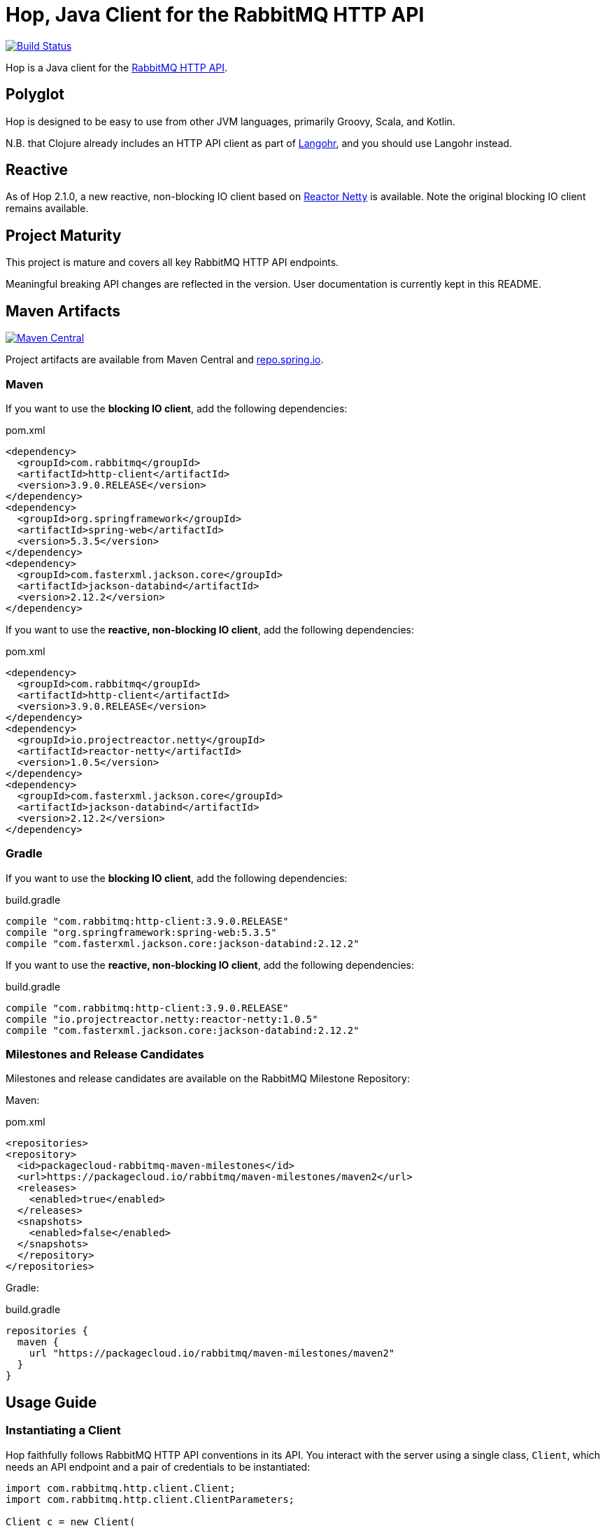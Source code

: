 :rabbitmq-version: 3.8.14
:hop-version: 3.9.0.RELEASE
:spring-version: 5.3.5
:jackson-version: 2.12.2
:reactor-netty-version: 1.0.5
:http-client-version: 4.5.13
:okhttp-version: 3.14.9

= Hop, Java Client for the RabbitMQ HTTP API

image:https://github.com/rabbitmq/hop/workflows/Build%20(Linux)/badge.svg?branch=master["Build Status", link="https://github.com/rabbitmq/hop/actions?query=workflow%3A%22Build+%28Linux%29%22+branch%3Amaster"]

Hop is a Java client for the
https://raw.githack.com/rabbitmq/rabbitmq-server/v{rabbitmq-version}/deps/rabbitmq_management/priv/www/api/index.html[RabbitMQ HTTP API].


== Polyglot

Hop is designed to be easy to use from other JVM languages, primarily Groovy,
Scala, and Kotlin.

N.B. that Clojure already includes an HTTP API client as part of
http://clojurerabbitmq.info[Langohr], and you should use Langohr instead.

== Reactive

As of Hop 2.1.0, a new reactive, non-blocking IO client based on https://projectreactor.io/[Reactor Netty]
is available. Note the original blocking IO client remains available.

== Project Maturity

This project is mature and covers all key RabbitMQ HTTP API endpoints.

Meaningful breaking API changes are reflected in the version.
User documentation is currently kept in this README.

== Maven Artifacts

image:https://maven-badges.herokuapp.com/maven-central/com.rabbitmq/http-client/badge.svg["Maven Central", link="https://maven-badges.herokuapp.com/maven-central/com.rabbitmq/http-client"]

Project artifacts are available from Maven Central and https://repo.spring.io[repo.spring.io].

=== Maven

If you want to use the **blocking IO client**, add the following dependencies:

.pom.xml
[source,xml,subs="attributes,specialcharacters"]
----
<dependency>
  <groupId>com.rabbitmq</groupId>
  <artifactId>http-client</artifactId>
  <version>{hop-version}</version>
</dependency>
<dependency>
  <groupId>org.springframework</groupId>
  <artifactId>spring-web</artifactId>
  <version>{spring-version}</version>
</dependency>
<dependency>
  <groupId>com.fasterxml.jackson.core</groupId>
  <artifactId>jackson-databind</artifactId>
  <version>{jackson-version}</version>
</dependency>
----

If you want to use the **reactive, non-blocking IO client**, add the following dependencies:

.pom.xml
[source,xml,subs="attributes,specialcharacters"]
----
<dependency>
  <groupId>com.rabbitmq</groupId>
  <artifactId>http-client</artifactId>
  <version>{hop-version}</version>
</dependency>
<dependency>
  <groupId>io.projectreactor.netty</groupId>
  <artifactId>reactor-netty</artifactId>
  <version>{reactor-netty-version}</version>
</dependency>
<dependency>
  <groupId>com.fasterxml.jackson.core</groupId>
  <artifactId>jackson-databind</artifactId>
  <version>{jackson-version}</version>
</dependency>
----

=== Gradle

If you want to use the **blocking IO client**, add the following dependencies:

.build.gradle
[source,groovy,subs="attributes,specialcharacters"]
----
compile "com.rabbitmq:http-client:{hop-version}"
compile "org.springframework:spring-web:{spring-version}"
compile "com.fasterxml.jackson.core:jackson-databind:{jackson-version}"
----

If you want to use the **reactive, non-blocking IO client**, add the following dependencies:

.build.gradle
[source,groovy,subs="attributes,specialcharacters"]
----
compile "com.rabbitmq:http-client:{hop-version}"
compile "io.projectreactor.netty:reactor-netty:{reactor-netty-version}"
compile "com.fasterxml.jackson.core:jackson-databind:{jackson-version}"
----

=== Milestones and Release Candidates

Milestones and release candidates are available on the RabbitMQ Milestone Repository:

Maven:

.pom.xml
[source,xml,subs="attributes,specialcharacters"]
----
<repositories>
<repository>
  <id>packagecloud-rabbitmq-maven-milestones</id>
  <url>https://packagecloud.io/rabbitmq/maven-milestones/maven2</url>
  <releases>
    <enabled>true</enabled>
  </releases>
  <snapshots>
    <enabled>false</enabled>
  </snapshots>
  </repository>
</repositories>
----

Gradle:

.build.gradle
[source,groovy,subs="attributes,specialcharacters"]
----
repositories {
  maven {
    url "https://packagecloud.io/rabbitmq/maven-milestones/maven2"
  }
}
----

== Usage Guide

=== Instantiating a Client

Hop faithfully follows RabbitMQ HTTP API conventions in its API. You interact with the server
using a single class, `Client`, which needs an API endpoint and
a pair of credentials to be instantiated:

[source,java]
----
import com.rabbitmq.http.client.Client;
import com.rabbitmq.http.client.ClientParameters;

Client c = new Client(
  new ClientParameters()
    .url("http://127.0.0.1:15672/api/")
    .username("guest")
    .password("guest")
);
----

=== HTTP Layer

The HTTP layer used by the `Client` is pluggable. The `Client(ClientParameters)` constructor
uses standard JDK HTTP facilities by default, but
https://hc.apache.org/[Apache HTTP Components] and https://square.github.io/okhttp/[OkHttp]
are also supported.

==== Apache HTTP Components

To use Apache HTTP Components, use an `HttpComponentsRestTemplateConfigurator`
instance when creating the client:

[source,java]
----
Client client = new Client(
    new ClientParameters().url("http://localhost:15672/api").username("guest").password("guest")
     .restTemplateConfigurator(new HttpComponentsRestTemplateConfigurator())
);
----

This requires to add Apache HTTP Components on the classpath.

For Maven:

.pom.xml
[source,xml,subs="attributes,specialcharacters"]
----
<dependency>
  <groupId>org.apache.httpcomponents</groupId>
  <artifactId>httpclient</artifactId>
  <version>{http-client-version}</version>
</dependency>
----

For Gradle:

.build.gradle
[source,groovy,subs="attributes,specialcharacters"]
----
compile "org.apache.httpcomponents:httpclient:{http-client-version}"
----

==== OkHttp

To use OkHttp, use an `OkHttpRestTemplateConfigurator` instance when creating the client:

[source,java]
----
Client client = new Client(
    new ClientParameters().url("http://localhost:15672/api").username("guest").password("guest")
     .restTemplateConfigurator(new OkHttpRestTemplateConfigurator())
);
----

This requires to add OkHttp on the classpath.

For Maven:

.pom.xml
[source,xml,subs="attributes,specialcharacters"]
----
<dependency>
  <groupId>com.squareup.okhttp3</groupId>
  <artifactId>okhttp</artifactId>
  <version>{okhttp-version}</version>
</dependency>
----

For Gradle:

.build.gradle
[source,groovy,subs="attributes,specialcharacters"]
----
compile "com.squareup.okhttp3:okhttp:{okhttp-version}"
----

=== Getting Overview

[source,java]
----
c.getOverview();
----

=== Node and Cluster Status

[source,java]
----
// list cluster nodes
c.getNodes();

// get status and metrics of individual node
c.getNode("rabbit@mercurio.local");
----

=== Operations on Connections

[source,java]
----
// list client connections
c.getConnections();

// get status and metrics of individual connection
c.getConnection("127.0.0.1:61779 -> 127.0.0.1:5672");

// forcefully close connection
c.closeConnection("127.0.0.1:61779 -> 127.0.0.1:5672");
----

=== Operations on Channels

[source,java]
----
// list all channels
c.getChannels();

// list channels on individual connection
c.getChannels("127.0.0.1:61779 -> 127.0.0.1:5672");

// list detailed channel info
c.getChannel("127.0.0.1:61779 -> 127.0.0.1:5672 (3)");
----

=== Operations on Vhosts

[source,java]
----
// get status and metrics of individual vhost
c.getVhost("/");
----

=== Managing Users

TBD

=== Managing Permissions

TBD

=== Operations on Exchanges

TBD

=== Operations on Queues

[source,java]
----
// list all queues
c.getQueues();

// list all queues in a vhost
c.getQueues();

// declare a queue that's not durable, auto-delete,
// and non-exclusive
c.declareQueue("/", "queue1", new QueueInfo(false, true, false));

// bind a queue
c.bindQueue("/", "queue1", "amq.fanout", "routing-key");

// delete a queue
c.deleteQueue("/", "queue1");
----

=== Operations on Bindings

[source,java]
----
// list bindings where exchange "an.exchange" is source
// (other things are bound to it)
c.getBindingsBySource("/", "an.exchange");

// list bindings where exchange "an.exchange" is destination
// (it is bound to other exchanges)
c.getBindingsByDestination("/", "an.exchange");
----

== Running Tests (with Docker)

Start the broker:

```sh
docker run -it --rm --name rabbitmq -p 5672:5672 -p 15672:15672 rabbitmq:3.8-management
```

Configure the broker for the test suite:

```sh
export HOP_RABBITMQCTL="DOCKER:rabbitmq"
./bin/before_build.sh
```

Launch the test suite:

```sh
./mvnw test
```

== Running Tests

To run the suite against a specific RabbitMQ node, export `HOP_RABBITMQCTL`
and `HOP_RABBITMQ_PLUGINS` to point at `rabbitmqctl` and `rabbitmq-plugins`
from the installation.

Then set up the node that is assumed to be running:

```sh
./bin/before_build.sh
```

This will enable several plugins used by the test suite and configure the node
to use a much shorter event refresh interval so that HTTP API reflects system state
changes with less of a delay.

To run the tests:

```sh
./mvnw test
```

The test suite assumes RabbitMQ is running locally with
stock settings and a few plugins are enabled:

* `rabbitmq_management` (listening on port 15672)
* `rabbitmq_shovel_management`
* `rabbitmq_federation_management`

To run the suite against a specific RabbitMQ node, export `HOP_RABBITMQCTL`
and `HOP_RABBITMQ_PLUGINS`
to point at `rabbitmqctl` and `rabbitmq-plugins` from the installation.

The test suite can use a different port than 15672 by specifying it with the
`rabbitmq.management.port` system property:

``` sh
./mvnw test -Drabbitmq.management.port=15673
```

== Versioning

This library uses https://semver.org/[semantic versioning].

== Support

See the https://www.rabbitmq.com/java-versions.html[RabbitMQ Java libraries support page]
for the support timeline of this library.

== License

https://www.apache.org/licenses/LICENSE-2.0.html[Apache 2.0].


== Copyright

Michael Klishin, 2014-2016.

VMware, Inc. or its affiliates, 2014-2020.
